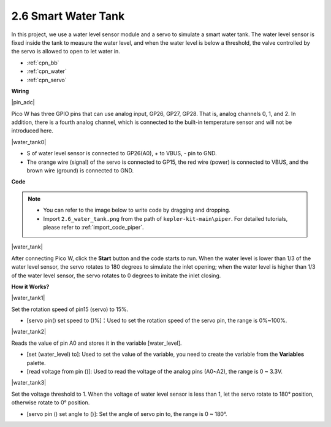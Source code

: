 .. _per_water_tank:

2.6 Smart Water Tank
=============================

In this project, we use a water level sensor module and a servo to simulate a smart water tank. The water level sensor is fixed inside the tank to measure the water level, and when the water level is below a threshold, the valve controlled by the servo is allowed to open to let water in.

* :ref:`cpn_bb`
* :ref:`cpn_water`
* :ref:`cpn_servo`



**Wiring**

|pin_adc|

Pico W has three GPIO pins that can use analog input, GP26, GP27, GP28. That is, analog channels 0, 1, and 2.
In addition, there is a fourth analog channel, which is connected to the built-in temperature sensor and will not be introduced here.


|water_tank0|

* S of water level sensor is connected to GP26(A0), + to VBUS, - pin to GND.
* The orange wire (signal) of the servo is connected to GP15, the red wire (power) is connected to VBUS, and the brown wire (ground) is connected to GND. 

**Code**

.. note::

    * You can refer to the image below to write code by dragging and dropping. 
    * Import ``2.6_water_tank.png`` from the path of ``kepler-kit-main\piper``. For detailed tutorials, please refer to :ref:`import_code_piper`.

|water_tank|



After connecting Pico W, click the **Start** button and the code starts to run. When the water level is lower than 1/3 of the water level sensor, the servo rotates to 180 degrees to simulate the inlet opening; when the water level is higher than 1/3 of the water level sensor, the servo rotates to 0 degrees to imitate the inlet closing.

**How it Works?**

|water_tank1|

Set the rotation speed of pin15 (servo) to 15%.

* [servo pin() set speed to ()%]：Used to set the rotation speed of the servo pin, the range is 0%~100%.

|water_tank2|

Reads the value of pin A0 and stores it in the variable [water_level].

* [set (water_level) to]: Used to set the value of the variable, you need to create the variable from the **Variables** palette.
* [read voltage from pin ()]: Used to read the voltage of the analog pins (A0~A2), the range is 0 ~ 3.3V.

|water_tank3|

Set the voltage threshold to 1. When the voltage of water level sensor is less than 1, let the servo rotate to 180° position, otherwise rotate to 0° position.

* [servo pin () set angle to ()]: Set the angle of servo pin to, the range is 0 ~ 180°.



